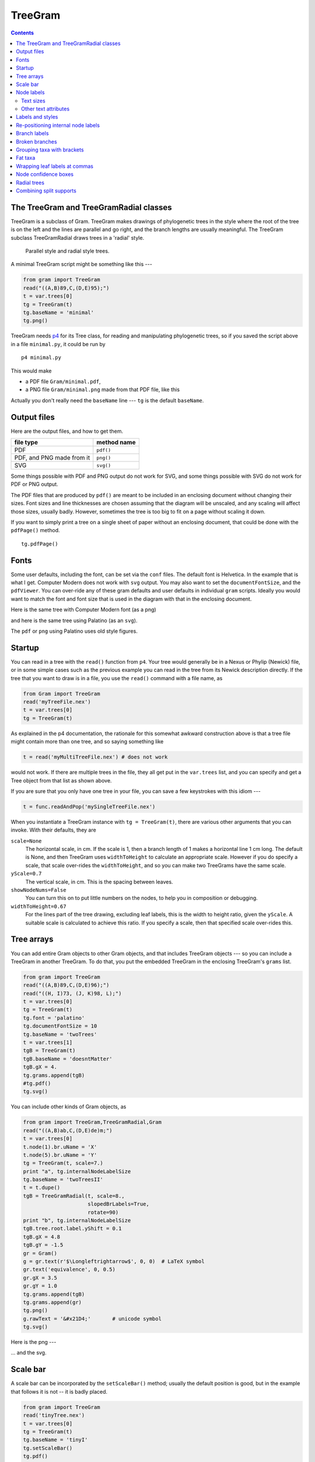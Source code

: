 ========
TreeGram
========


.. contents::



The TreeGram and TreeGramRadial classes
---------------------------------------

TreeGram is a subclass of Gram. 
TreeGram makes drawings of phylogenetic trees in the style where the
root of the tree is on the left and the lines are parallel and go
right, and the branch lengths are usually meaningful.  
The TreeGram subclass TreeGramRadial draws trees in a 'radial'
style.

.. _fig:parallel:

.. figure:: ./B_trees/Gram/parallelAndRadial.png

    Parallel style and radial style trees.


A minimal TreeGram script might be something like this ---

.. code-block:: python

    from gram import TreeGram
    read("((A,B)89,C,(D,E)95);")
    t = var.trees[0]
    tg = TreeGram(t)
    tg.baseName = 'minimal'
    tg.png()

TreeGram needs `p4 <http://p4.nhm.ac.uk>`_ for its Tree class, for reading and manipulating
phylogenetic trees, so if you saved the script above in a file ``minimal.py``, it
could be run by

::

    p4 minimal.py

This would make 

- a PDF file ``Gram/minimal.pdf``,

- a PNG file ``Gram/minimal.png`` made from that PDF file, like this

.. image:: ./B_trees/Gram/minimal.png


Actually you don't really need the ``baseName`` line --- ``tg`` is the default ``baseName``.  

Output files
------------

Here are the output files, and how to get them.

.. table::

    +---------------------------+-------------+
    | file type                 | method name |
    +===========================+=============+
    | PDF                       | ``pdf()``   |
    +---------------------------+-------------+
    | PDF, and PNG made from it | ``png()``   |
    +---------------------------+-------------+
    | SVG                       | ``svg()``   |
    +---------------------------+-------------+

Some things possible with PDF and PNG output do not work for SVG, and some
things possible with SVG do not work for PDF or PNG output.

The PDF files that are produced by ``pdf()`` are meant to be included
in an enclosing document without changing their sizes.
Font sizes and line thicknesses are chosen assuming that the diagram
will be unscaled, and any scaling will affect those sizes, usually
badly.  However, sometimes the tree is too big to fit on a page
without scaling it down.

If you want to simply print a tree on a single sheet of paper without
an enclosing document, that could be done with the ``pdfPage()`` method.

::

    tg.pdfPage()

Fonts
-----

Some user defaults, including the font, can be set via the ``conf`` files.  The default font is Helvetica.  In
the example that is
what I get.  Computer Modern does not work
with ``svg`` output.  You may also want to set the ``documentFontSize``, and the
``pdfViewer``.  You can over-ride any of these gram defaults and user defaults in
individual ``gram`` scripts.  Ideally you would want to match the font and font
size that is used in the diagram with that in the enclosing document.

Here is the same tree with Computer Modern font (as a png)

.. image:: ./B_trees/Gram/minimal_cm.png

and here is the same tree using Palatino (as an ``svg``).  

.. image:: ./B_trees/minimal_palatino.svg

The ``pdf`` or ``png`` using Palatino uses old style figures.

.. image:: ./B_trees/Gram/minimal_palatino.png

Startup
-------

You can read in a tree with the ``read()`` function from ``p4``.  Your tree would
generally be in a Nexus or Phylip (Newick) file, or in some simple cases such as
the previous example you can read in the tree from its Newick description
directly.  If the tree that you want to draw is in a file, you use the ``read()``
command with a file name, as

.. code-block:: python

    from Gram import TreeGram
    read('myTreeFile.nex')
    t = var.trees[0]
    tg = TreeGram(t)

As explained in the p4 documentation, the rationale for this somewhat awkward
construction above is that a tree file might contain more than one tree, and so
saying something like

.. code-block:: python

    t = read('myMultiTreeFile.nex') # does not work

would not work.  If there are multiple trees in the file,
they all get put in the ``var.trees`` list, and you can specify and get
a Tree object from that list as shown above.

If you are sure that you only have one tree in your file, you can save a few
keystrokes with this idiom ---

.. code-block:: python

    t = func.readAndPop('mySingleTreeFile.nex') 


When you instantiate a TreeGram instance with ``tg = TreeGram(t)``, there are various other arguments that you can invoke.  With
their defaults, they are

``scale=None``
    The horizontal scale, in cm.  If the scale is 1, then a branch length of 1 makes a horizontal line 1 cm long.  The default is None, and then TreeGram uses ``widthToHeight`` to calculate an appropriate scale.  However if you do specify a scale, that scale over-rides the ``widthToHeight``, and so you can make two TreeGrams have the same scale.

``yScale=0.7``
    The vertical scale, in cm.  This is the spacing between leaves.  

``showNodeNums=False`` 
    You can turn this on to put little numbers on the nodes, to help you in composition or debugging.

``widthToHeight=0.67``
    For the lines part of the tree drawing, excluding leaf labels, this is the width to height ratio, given the ``yScale``.  A suitable scale is calculated to achieve this ratio.  If you specify a scale, then that specified scale over-rides this. 

Tree arrays
-----------

You can add entire Gram objects to other Gram objects, and that
includes TreeGram objects --- so you can include a TreeGram in another
TreeGram.  To do that, you put the embedded TreeGram in the enclosing
TreeGram's ``grams`` list.

.. code-block:: python

    from gram import TreeGram
    read("((A,B)89,C,(D,E)96);")
    read("((H, I)73, (J, K)98, L);")
    t = var.trees[0]
    tg = TreeGram(t)
    tg.font = 'palatino'
    tg.documentFontSize = 10
    tg.baseName = 'twoTrees'
    t = var.trees[1]
    tgB = TreeGram(t)
    tgB.baseName = 'doesntMatter'
    tgB.gX = 4.
    tg.grams.append(tgB)
    #tg.pdf()
    tg.svg()

.. image:: ./B_trees/twoTrees.svg


You can include other kinds of Gram objects, as

.. code-block:: python

    from gram import TreeGram,TreeGramRadial,Gram
    read("((A,B)ab,C,(D,E)de)m;")
    t = var.trees[0]
    t.node(1).br.uName = 'X'
    t.node(5).br.uName = 'Y'
    tg = TreeGram(t, scale=7.)
    print "a", tg.internalNodeLabelSize
    tg.baseName = 'twoTreesII'
    t = t.dupe()
    tgB = TreeGramRadial(t, scale=8.,
                         slopedBrLabels=True,
                         rotate=90)
    print "b", tg.internalNodeLabelSize
    tgB.tree.root.label.yShift = 0.1
    tgB.gX = 4.8
    tgB.gY = -1.5
    gr = Gram()
    g = gr.text(r'$\Longleftrightarrow$', 0, 0)  # LaTeX symbol
    gr.text('equivalence', 0, 0.5)
    gr.gX = 3.5
    gr.gY = 1.0
    tg.grams.append(tgB)
    tg.grams.append(gr)
    tg.png()
    g.rawText = '&#x21D4;'       # unicode symbol
    tg.svg()

Here is the png ---

.. image:: ./B_trees/Gram/twoTreesII.png

... and the svg.

.. image:: ./B_trees/twoTreesII.svg

Scale bar
---------

A scale bar can be incorporated by the ``setScaleBar()`` method; usually
the default position is good, but in the example that follows it is
not -- it is badly placed.

.. code-block:: python

    from gram import TreeGram
    read('tinyTree.nex')
    t = var.trees[0]
    tg = TreeGram(t)
    tg.baseName = 'tinyI'
    tg.setScaleBar()
    tg.pdf()
    tg.svg()

.. image:: ./B_trees/tinyI.svg


The length of the scale bar is
chosen automatically; if you don't like the choice you can choose
another value in the ``setScaleBar()`` method.  The position of the
scale bar can be adjusted with offsets (in cm), as

::

    tg.setScaleBar(length=0.2, xOffset=0.0, yOffset=-0.6)


.. image:: ./B_trees/tinyII.svg

Node labels
-----------

TreeGram, as does the Tree class in ``p4``, distinguishes between node names and
branch names.  Leaf names are node names, usually representing taxon names.
Newick tree descriptions allow for internal node names, but do not accommodate
branch names as such.  The root node can have a name, but of course the root has
no branch.  Things like bootstrap support are most appropriately properties of
the branch, but nonetheless are usually given as internal node labels, because
they are given in Newick tree descriptions.

We usually have names for leaf nodes, but we may also have names for
internal nodes, and possibly for the root.  You can specify these
internal node names in Newick and Nexus tree descriptions.  The node
name, a string, is accessible in a p4 Tree for node ``n`` as ``n.name``.  This
is made into a Gram text object and attached to the node as ``n.label``.
As such, you can modify it, as for example


.. code-block:: python

    n.label.textShape = 'itshape'
    n.label.color = 'red!50'
    n.label.textSize = 'tiny'

Text sizes
^^^^^^^^^^

Relative to the ``documentFontSize``.

.. table::

    +--------------+-------+
    | tiny         | large |
    +--------------+-------+
    | scriptsize   | Large |
    +--------------+-------+
    | footnotesize | LARGE |
    +--------------+-------+
    | small        | huge  |
    +--------------+-------+
    | normalsize   | Huge  |
    +--------------+-------+

Other text attributes
^^^^^^^^^^^^^^^^^^^^^

.. table::

    +------------+----------+
    | textFamily | rmfamily |
    +------------+----------+
    | \          | sffamily |
    +------------+----------+
    | \          | ttfamily |
    +------------+----------+
    | textSeries | bfseries |
    +------------+----------+
    | textShape  | itshape  |
    +------------+----------+
    | \          | scshape  |
    +------------+----------+

Leaf labels of course go on the right of the leaf nodes.  The root
label, if it exists, generally goes on the left of the root, although
if you want it to go on the right you can set the TreeGram attribute
``rootLabelLeft=False``.  

Other internal node labels can be located in various positions near
the nodes that they are associated with.  In a busy tree, these
positions affect legibility.  These positions are affected by, or can be adjusted by

- The ``doSmartLabels`` attribute (``True`` by default), for automatic placement

- The ``fixTextOverlaps()`` method, to adjust labels up or down so that they do not overlap

- Setting the ``anchor`` of the label

- Changing the style of the label with the ``myStyle`` attribute of the label

By default, ``doSmartLabels`` is turned on, which attempts a smart
placement of labels.  This week, the rules are:

::

    The label goes on top of the branch, just to the left of the node,
    unless the label is too long to fit on the branch.

    If the label is too long, then where it goes depends on the
    node.  If the node is the left child of its parent, then the
    (too long) label stays on top of the branch anyway.  If the
    node is a rightmost child then the (too long) label gets put
    under the line, just behind the node.  For other nodes, that
    are not rightmost children, the (too long) label gets put on
    the right of the node.  In that case, if there are an odd
    number of children then it is nudged up a little to avoid
    being put directly on top of a line.  See 
    Figure `fig:smartLabels`_.


.. _fig:smartLabels:

.. figure:: ./B_trees/smartNodeLabels.svg

    This shows the effect of ``doSmartLabels`` settings on automatic internal node placement.  The default setting is ``True``.




The effect of the ``fixTextOverlaps()`` method can be seen in the
following pair of examples.  The method was called for the tree on the
right, but not for the tree on the left.


.. image:: ./B_trees/overlapping.svg

Labels and styles
-----------------

Some text sizes are specified by TreeGram variables.  For example, the
size of leaf labels is given by ``leafLabelSize``, which by default is
``normalsize``.  You can change the ``leafLabelSize`` or the
``internalNodeLabelSize`` or the ``branchLabelSize`` to change all the
text sizes that use those definitions.  You could do that, by, for
example,

.. code-block:: python

    tg = TreeGram(t)
    tg.leafLabelSize = 'footnotesize' # default normalsize
    tg.internalNodeLabelSize = 'tiny' # default scriptsize
    tg.branchLabelSize = 'scriptsize' # default tiny

Various *styles* for text items are defined, so that you can use the
same style for all leaf labels, all node labels, and so on.  Here are
some styles that are in use ---

``branch``
    a style for text on branch (not node) labels, either above or below the branch

``leaf``
    a style for non-root leaf labels

``root``
    a style for the root node label

``bracket label``
    a style for the text in bracket labels

In addition, there are 5 styles for internal node labels

- ``node right``

- ``node upper right``

- ``node lower right``

- ``node upper left``

- ``node lower left``

Besides changing the ``label.textSize`` and other attributes of an individual text box,
another way to change the attributes of the font is to redefine or over-ride
the style as described below.  For example, the default leaf label font style is upright.  But let's
say that you want leaf labels to be italic.  One way to do that is to
modify the leaf style, by

.. code-block:: python

    from gram import TreeGram
    read('tinyTree.nex')
    t = var.trees[0]
    tg = TreeGram(t)
    tg.baseName = 'tinyIII'
    # styleDict is empty until you render().
    tg.render()
    # Grab the leaf style ...
    st = tg.styleDict['leaf']
    # ... and change it
    st.textShape = 'itshape'
    #tg.pdf()
    tg.svg()

.. image:: ./B_trees/tinyIII.svg


Another way you could change the style of text is to define your own
style.  You could do that like this ---

.. code-block:: python

    from gram import TreeGram
    read('tinyTree.nex')
    t = var.trees[0]
    tg = TreeGram(t,showNodeNums=True)
    tg.baseName = 'tinyIV'
    tg.font = 'helvetica'
    if 1:
        # Make a new style, and put it in the
        # styleDict, with a name.
        from gram import GramText
        g = GramText("Xyx")
        g.textShape = 'itshape'
        g.textSize = 'small'
        g.color = 'white'
        g.draw = 'black'
        g.lineThickness = 'very thick'
        g.fill = 'blue!60'
        g.name = 'myleaf'
        g.anchor = 'west'
        tg.styleDict[g.name] = g

        # Apply the style to some of the leaves.
        for nNum in [1,4,5,7]:  # and one internal
            n = t.node(nNum)
            n.label.myStyle = 'myleaf'
    tg.png()
    tg.svg()


.. image:: ./B_trees/tinyIV.svg

Re-positioning internal node labels
-----------------------------------

You can re-position internal node labels in a few ways ---  

- You can change the ``anchor``,
  for example

  .. code-block:: python

      n.label.anchor = 'north east'

- You can over-ride the style with a ``myStyle`` with a different anchor,
  for example

  .. code-block:: python

      n.label.myStyle = 'node upper right'

- You can adjust the ``xShift`` and ``yShift``,
  for example

  .. code-block:: python

      n.label.xShift = 0.5  # cm
      n.label.yShift = -0.2

These are the anchors ---

.. table::

    +----------------+----------------+----------------+
    | ``west``       | ``north west`` | ``north``      |
    +----------------+----------------+----------------+
    | ``north east`` | ``east``       | ``base``       |
    +----------------+----------------+----------------+
    | ``base west``  | ``base east``  | ``south west`` |
    +----------------+----------------+----------------+
    | ``south``      | ``south east`` | ``center``     |
    +----------------+----------------+----------------+

The default is '``center``'.  


You can set the ``anchor`` of a text box (label) as follows.  Here the
default anchor for these short labels (dependent on ``doSmartLabels``)
would be with an anchor of '``south east``'.

.. code-block:: python

    from gram import TreeGram
    read('((A, B)uvw, (C, D)xyz);')
    t = var.trees[0]
    tg = TreeGram(t.dupe(),showNodeNums=True)
    tg.baseName = 'nodeLabels'
    tgB = TreeGram(t.dupe())
    tgB.tree.node(1).label.anchor = 'north east'
    tgB.tree.node(4).label.anchor = 'west'
    tgB.gX = 3.
    tg.grams.append(tgB)
    # tg.png()
    tg.svg()

.. image:: ./B_trees/nodeLabels.svg


.. code-block:: python

    from gram import TreeGram
    read("((A,B)Wxy,(C,(D,E, F)Xyz)Vwxy);")
    t = var.trees[0]
    tg = TreeGram(t.dupe(),showNodeNums=True)
    tg.baseName = 'stylesForInternalNodes'
    tgB = TreeGram(t.dupe())
    tgB.tree.node(1).label.myStyle = 'node lower left'
    tgB.tree.node(4).label.myStyle = 'node right'
    tgB.tree.node(6).label.myStyle = 'node lower right'
    tgB.gX = 4.
    tg.grams.append(tgB)
    tg.svg()


.. image:: ./B_trees/stylesForInternalNodes.svg

Branch labels
-------------

In addition to labelling internal nodes, branches (or edges) may be
also be labelled, either above or below the line. There is no facility
to specify that in Newick or Nexus tree descriptions.  Branch labels
may be added later, in 2 ways.

- You can set ``n.br.name`` before you instantiate a TreeGram object, or

- you can tell the TreeGram object to ``setBranchLabel(n, 'a label')``.

(And similarly for ``uName`` and ``setBranchULabel()``).  
The following shows both ways ---

.. code-block:: python

    from gram import TreeGram
    read("((A, B))root;")
    t = var.trees[0]
    t.node('A').br.name = 'label'
    tg = TreeGram(t)
    tg.scale = 8. # 7.035 otherwise, so a bit wider
    tg.baseName = 'brLabels'
    n = t.node('B')
    tg.setBranchULabel(n, 'uLabel')
    tg.png()
    tg.svg()

.. image:: ./B_trees/brLabels.svg


These labels are available as GramText objects ``n.br.label`` and
``n.br.uLabel``, and can be modified further as usual.

Broken branches
---------------

Branches that are too long are often not drawn to scale, indicated by
a "broken branch".  You can draw a broken branch as shown here.  

.. code-block:: python

    from gram import TreeGram
    read("tinyTree.nex")
    t = var.trees[0]
    tg = TreeGram(t)
    tg.baseName = 'brokenBranches'
    tg.setBrokenBranch(1)
    tg.setBrokenBranch(7)
    tg.png()
    tg.svg()

.. image:: ./B_trees/brokenBranches.svg

Grouping taxa with brackets
---------------------------

What we often want to do is to group some taxa together with a bracket
on the right, with a label.  This can be done with the ``setBracket()``
method.  The top and bottom nodes are given to define the bracket, and
if a ``leftNode`` is also given then a shaded box is drawn.  If there is
more than one bracket then by default they line up with each other.

.. code-block:: python

    from gram import TreeGram
    read("((A, B), (C, D), (E, (F, G)));")
    t = var.trees[0]
    tg = TreeGram(t, showNodeNums=True)
    tg.baseName = 'bracket1'
    t.draw()
    tg.setBracket(2, 3, text='these brackets line',
                  leftNode=1)
    tg.setBracket(6, 10, text='up with each other',
                  leftNode=None, rotated=True)
    tg.png()
    tg.svg()

.. image:: ./B_trees/bracket1.svg

The brackets need not line up with each other; it is under the control of the ``bracketsLineUp`` attribute, which is ``True`` by default.  The label can have wrapped text when using TikZ, turned on with ``textWidth``.

.. code-block:: python

    from gram import TreeGram
    read("((A, B), (C, D), (E, (F, G)));")
    t = var.trees[0]
    tg = TreeGram(t, showNodeNums=False)
    tg.font = 'palatino'
    tg.baseName = 'bracket2'
    t.draw()
    longText1 = """A long note \
    about this grouping of taxa, \
    composed of A and B""" 
    b = tg.setBracket(2, 3, text=longText1,
                      leftNode=None)
    b.label.style=None
    b.label.textSize='scriptsize'
    b.label.anchor = 'west'
    b.label.textWidth = 3.0
    b.label.innerSep = 0.2
    b = tg.setBracket(6, 10, text='Rotated label',
                      leftNode=None, rotated=True)
    b.label.textSize='large'
    tg.bracketsLineUp = False
    #tg.showTextAnchor = True
    tg.png()
    tg.svg()

.. image:: ./B_trees/Gram/bracket2.png

We can have multiple brackets.

.. code-block:: python

    from p4 import *
    read("((A,B)89,C,(D,E)95);") 
    t = var.trees[0]
    n = t.node('A')
    n.name = r'Ab{\textcolor{blue}{cde}}fgh {\textcolor{blue}{\ding{110}}}'
    #n.name = r'Ab<tspan fill="blue">cde</tspan>fgh <tspan fill="blue"> &#x2B1B;</tspan>'
    #n.name = r'Ab<tspan fill="blue">cde</tspan>fgh <tspan fill="blue"> &#xFFED;</tspan>'
    t.draw()
    from gram import TreeGram
    tg = TreeGram(t, scale=None, showNodeNums=False, widthToHeight=0.67) 
    tg.latexUsePackages.append('pifont')
    tg.baseName = "multiBrackets"
    #tg.showTextBB=True
    #tg.showTextAnchor=True
    #tg.pdflatexOutputGoesToDevNull=False
    #tg.grid(0,0,4,4)
    g = tg.setBracket(t.node('D').nodeNum,7, text="Bracket DE", rotated=True)
    g = tg.setBracket(t.node('B').nodeNum,6, text="Bracket BCD", rotated=True)
    g.rightExtra = 0.7
    g = tg.setBracket(2,4, text="Bracket", rotated=False)
    tg.bracketsLineUp = False
    #tg.render()
    #tg.styleDict['bracket label'].textSize = 'tiny'
    tg.png()
    n.label.rawText = r'Ab<tspan fill="blue">cde</tspan>fgh <tspan fill="blue"> &#x2B1B;</tspan>'
    tg.svg()

Here is the PNG ---

.. image:: ./B_trees/Gram/multiBrackets.png

And here is the SVG ---

.. image:: ./B_trees/multiBrackets.svg

Firefox shows me a blue square ding, but Safari shows me a black highlighted ding.

Here is another example, showing more colour.

.. code-block:: python

    from gram import TreeGram
    read('(A, (B, (C, (D, (E, F))85)));')
    t = var.trees[0]
    tg = TreeGram(t)
    tg.font = 'helvetica'
    tg.baseName = 'simplified'
    tg.leafLabelSize = 'tiny'
    tg.render()
    tg.styleDict['bracket label'].textSize = 'Large'
    for n in t.iterLeavesNoRoot():
        n.label.rawText = ' '
    t.node(5).label.rawText = 'Euryarchaeota'
    t.node(7).label.rawText = 'Crenarchaeota / eocytes'
    t.node(6).label.anchor = 'north east'
    g = tg.setBracket(1, 3, text='Bacteria', leftNode=0)
    g.fill = 'blue!15'
    g = tg.setBracket(5, 7, text='Archaea', leftNode=4)
    g.fill = 'orange!20'
    g = tg.setBracket(9, 10, text='Eukaryotes', leftNode=8)
    g.fill = 'green!30'
    tg.wrapLeafLabelsAt = 1.3     # svg can't do this
    tg.pdf()
    tg.wrapLeafLabelsAt = None
    tg.svg()

.. image:: ./B_trees/simplified.svg

Fat taxa
--------

Some taxa take up a lot of vertical space, perhaps because the taxon
name is actually a graphic, or perhaps because the name is very long
and is wrapped to two or more lines.  These can be accommodated in
TreeGram -- the latter automatically, and the former by some settings.

.. code-block:: python

    from gram import TreeGram
    read('((A, (B, C)), (D, (E, (F, G))));')
    t = var.trees[0]
    t.draw()
    nB = t.node('B')
    nB.name = """This is the very long name
    of the node that used to be `B'.  It needs
    to have the text wrapped, but that affects
    the spacing of the leaf taxa.  Both
    wrapping and spacing are handled by setting
    \\texttt{wrapLeafLabelsAt}."""
    nE = t.node('E')
    thePng = "../../frownie_tongue.png"
    nE.name = r"\includegraphics[scale=0.3]{%s}" % thePng
    tg = TreeGram(t, showNodeNums=False)
    tg.font = 'palatino'
    tg.latexUsePackages.append('graphicx')
    tg.wrapLeafLabelsAt = 3.5
    tg.baseName = 'fatTaxa'
    #tg.grid(0,0,5,6)

    # The style gets in the way, so it is
    # auto-deleted.  With no style, the default
    # anchor is center, so change that.
    nE.label.anchor = 'west'
    tg.extraYSpaceAtNode(nE, extra=1.1)
    b = tg.setBracket(4, 5, text='A bracket',
                      leftNode=None, rotated=True)
    bText = r"""Since the size of the picture is
    unknown to Gram, it needed to have its
    \texttt{extraYSpaceAtNode} set explicitly.
    This bracket also needed to have its
    \texttt{topOverRide} and
    \texttt{rigthOverRide} set to some
    appropriate values in order to
    work; use a grid to get those values."""
    b = tg.setBracket(9, 11, text=bText,
                      leftNode=None, rotated=True)
    b.topOverRide = 2.8
    b.rightOverRide = 4.3
    b.label.style = None
    b.label.textWidth = 2.5
    b.label.textSize = 'scriptsize'
    b.label.anchor = 'north'
    b.label.rotate = 90
    b.label.textJustification = 'badly centered'
    tg.bracketsLineUp = False
    tg.png()
    # tg.svg()  # no workee

.. image:: ./B_trees/Gram/fatTaxa.png

Wrapping leaf labels at commas
------------------------------

I have occasionally had to work with datasets with some taxa that had
identical sequences, where I analyse them with the identical sequences
collapsed into a single sequence, but where I want to present the
final tree with all the identical taxa names included.  It is more
clear if each name is on a line by itself, separated by commas, rather
than if the list of identical taxa is wrapped like a paragraph.  To do
that, invoke 

::

    wrapLeafLabelsAt = 'comma'

.. code-block:: python

    from gram import TreeGram
    read('((A, B), (C, (D, E)));')
    t = var.trees[0]
    t.draw()
    nB = t.node('B')
    nB.name = """synonym 1, another synonym,
    and a third synonym."""
    nE = t.node('D')
    nE.name = """synonym 1, synonym 2, 
    yet another synonym, and synonym 4"""
    tg = TreeGram(t, showNodeNums=False)
    tg.wrapLeafLabelsAt = 'comma'
    tg.baseName = 'wrapLeafLabelsAtComma'
    tg.png()
    # tg.svg() no workee

.. image:: ./B_trees/Gram/wrapLeafLabelsAtComma.png

Node confidence boxes
---------------------

Sometimes you have some idea of the confidence range that you have in
the (horizontal) position of nodes.  For example, you might have a
confidence interval for dates in a molecular dating tree; BEAST uses
that.  P4 can read BEAST trees made by the TreeAnnotator program, and
draw confidence boxes like FigTree.  The confidence box uses the
``height_95_HPD`` doublet.

.. code-block:: python

    from gram import TreeGram
    var.nexus_getAllCommandComments = True
    var.nexus_readBeastTreeCommandComments = True
    read('treeannotatorOut')
    t = var.trees[0]
    tg = TreeGram(t)
    tg.baseName = 'beastA'
    for n in t.iterNodes():
        if not n.isLeaf:
            tg.setNodeConfidenceBox(n)
    tg.png()
    tg.svg()

.. image:: ./B_trees/Gram/beastA.png

Another example

.. code-block:: python

    from gram import TreeGram
    var.nexus_getAllCommandComments = True
    var.nexus_readBeastTreeCommandComments=True
    read('treeannotatorOut')
    t = var.trees[0]

    # The two cBoxes on the left are too big, and dominate the figure.
    # Make them text, as a node labels, instead.
    n = t.root
    n.name = "(%.1f, %.1f)" % (n.height_95_HPD[1], n.height_95_HPD[0])
    n = t.node(1)
    n.name = "(%.1f, %.1f)" % (n.height_95_HPD[1], n.height_95_HPD[0])

    tg = TreeGram(t)
    tg.font = 'palatino'
    tg.documentFontSize = 10
    tg.baseName = 'beastB'
    for nNum in [3,4,6,9]:
        n = t.node(nNum)
        tg.setNodeConfidenceBox(n)

    # Define a style
    from gram import GramText
    tg.render()
    tb = GramText('myStyle')
    tb.textWidth = 1.
    tb.textSize = 'scriptsize'
    tb.anchor = 'west'
    tb.name = 'wrappedNode'
    tg.styleDict['wrappedNode'] = tb

    for nNum in [0,1]:
        n = t.node(nNum)
        n.label.myStyle = 'wrappedNode'

    tg.png()
    tg.svg()  # no wrapping in svg

.. image:: ./B_trees/Gram/beastB.png

Radial trees
------------

TreeGramRadial, a subclass of TreeGram, is used to make radial trees.

By default it uses ``drawtree`` from the Phylip package to get the shape of the
trees, using the equal daylight algorithm (TreeGramRadial argument ``equalDaylight=True`` by default).  
Optionally it can use a simpler algorithm where the slope of the leaf branches increase evenly over the circle.  You can turn off equal daylight and turn on the simpler algorithm by

::

    tg = TreeGramRadial(t, equalDaylight=False)

Here is an example of each ---

.. code-block:: python

    from gram import TreeGramRadial
    tA = func.readAndPop('((A, B), (C, D), (E, (F, (G, H))));')
    tB = tA.dupe()

    tg = TreeGramRadial(tA, maxLinesDim=3.,equalDaylight=True)
    tg.baseName = 'equalDaylightAndSimpleRadialA'

    tgB = TreeGramRadial(tB, maxLinesDim=3.,equalDaylight=False, rotate=70)
    tgB.gX = 7.
    tgB.gY = 2.6
    tg.grams.append(tgB)

    #tg.grid(0,0,8,8)
    gA = tg.text("Equal Daylight", 0.5,0.5)
    gB = tg.text("Simple radial", 5.5,0.5)
    for g in [gA, gB]:
        g.anchor = 'west'
        g.textSize = 'normalsize'

    #tg.pdf()
    tg.svg()

.. image:: ./B_trees/equalDaylightAndSimpleRadialA.svg

With the pair above, the equal daylight version seems better.  However sometimes, as shown below, the equal daylight algorithm gets confused, and the simple algorithm does better.

.. code-block:: python

    # import string
    # t = func.randomTree(taxNames=list(string.uppercase), seed=0)
    # t.writeNexus('t26.nex')


    from gram import TreeGramRadial
    tA = func.readAndPop('t26.nex')
    tA.reRoot(19)     # re-rooting can often help.
    tB = tA.dupe()

    tg = TreeGramRadial(tA, maxLinesDim=8.,equalDaylight=True)
    tg.baseName = 'equalDaylightAndSimpleRadialB'

    tgB = TreeGramRadial(tB, maxLinesDim=8.,equalDaylight=False)
    tgB.gX = 5.
    tgB.gY = -2.5
    tg.grams.append(tgB)

    #tg.grid(0,-10,10,10)
    gA = tg.text("Equal Daylight", 0,3)
    gB = tg.text("Simple radial", 0,-6.5)
    for g in [gA, gB]:
        g.anchor = 'west'
        g.textSize = 'normalsize'
    # gC = tg.text("(equalDaylight=False)", 0,-7.2)
    # gC.textFamily = 'ttfamily'
    # gC.anchor = 'west'

    #tg.pdf()
    tg.svg()

.. image:: ./B_trees/equalDaylightAndSimpleRadialB.svg


In this next example, the TreeGramRadial is instantiated with a tree with no
branch length information, and no internal node names. The ``maxLinesDim``
argument gives the maximum dimension of the "lines" part of the diagram,
excluding the leaf labels.

.. code-block:: python

    from gram import TreeGramRadial
    read('(chimp, gorilla, (human, (gibbon, orang)));')
    t = var.trees[0]
    tg = TreeGramRadial(t, maxLinesDim=2.,rotate=-50)
    tg.baseName = 'radialTinyI'
    tg.png()
    tg.svg()

.. image:: ./B_trees/radialTinyI.svg

The tree diagram above seems clear enough.  However if we add in branch length information it becomes harder to read.

.. code-block:: python

    from gram import TreeGramRadial
    read('tinyTree.nex')  # with branch lengths and supports
    t = var.trees[0]

    # Delete the internal branch supports
    for n in t.iterInternalsNoRoot():
        n.name = None

    tg = TreeGramRadial(t, maxLinesDim=2.,rotate=-50)
    tg.baseName = 'radialTinyII'
    tg.png()
    tg.svg()

.. image:: ./B_trees/radialTinyII.svg

We can additionally add in internal node support. 
Notice that the internal node names are not very well
placed.  Sometimes the programmatic placement is all right, but often not.
not.  

.. code-block:: python

    from gram import TreeGramRadial
    read('tinyTree.nex')
    t = var.trees[0]
    tg = TreeGramRadial(t, maxLinesDim=2.,rotate=-50)
    tg.baseName = 'radialTinyIII'
    tg.png()
    tg.svg()

.. image:: ./B_trees/radialTinyIII.svg

A quick tweak of the SVG file with Inkscape gives this ---

.. image:: ./B_trees/radialTinyIII_ink.svg


Often it is better to use branch labels rather than node labels
for radial trees.  The following is an example, with both branch labels and internal node labels.  Internal branch lengths are sufficiently long, so it is all clear enough (although too busy).  This example also uses sloped branch
labels, which seem to work well.  

.. code-block:: python

    from gram import TreeGramRadial
    read("((A,B)ab,C,(D,E)de)m;")
    t = var.trees[0]
    t.node(1).br.uName = 'X'
    t.node(5).br.name = 'Y'
    tg = TreeGramRadial(t, scale=7.,
                        slopedBrLabels=True,
                        showNodeNums=False,
                        rotate=90)
    tg.baseName = 'smallRadialI'
    tg.font = 'palatino'

    tg.png()
    tg.svg()

.. image:: ./B_trees/smallRadialI.svg

In this next example the tree has numerical internal node names representing support, and in the first part of the script they are all transferred to the branches, which makes it much more legible.

.. code-block:: python

    from gram import TreeGramRadial
    read('fancyTree.nex')
    t = var.trees[0]
    for n in t.iterInternalsNoRoot():
        if n.name:
            if n.name in ['0.22']:
                n.br.name = n.name
            else:
                n.br.uName = n.name
            n.name = None
    tg = TreeGramRadial(t, maxLinesDim=6.,
                        rotate=120,
                        showNodeNums=False,
                        slopedBrLabels=True)
    tg.baseName = 'smallRadialII'

    # There are a two superimposed taxon names
    # Either of these can be used to fix it.
    if 1:
        tg.fixTextOverlaps()
    else:
        t.node(11).label.yShift = -0.25
        t.node(12).label.yShift = 0.25
    tg.setScaleBar(xOffset=-2.0, yOffset=3.0)
    tg.pdf()
    tg.svg()

.. image:: ./B_trees/smallRadialII.svg

Combining split supports
------------------------

A common task is to combine the results from two different analyses of
the same data onto one summary tree.  The two analyses each have a set
of input trees (MCMC samples or bootstrap analyses), and so each
analysis has a consensus tree and a list of split supports.

What is commonly done is to choose one consensus tree as the master
tree, and put the support from the second consensus tree on the
master.  This example shows one way to do that.  In this example the
master tree and the second consensus tree are identical in topology,
which makes things easy.  SplitKeys are made for every branch in both
trees.  For the second consensus tree the nodes corresponding to each
splitKey are made easy to get using a dictionary.  From there it is
easy to associate one splitKey in the second consensus tree with the
same splitKey from the master tree.

The second consensus tree might be the same topology with different
support values, or it might be a different topology with some shared
splits.  If you use the second consensus tree as the source of support
values, then if the master tree and the second tree are the same
topology then you can get a corresponding second support value from
every split in the master consensus tree (the example following is
like that).  However, if the second consensus tree differs, and you
use it as the source of support values, then there will be missing
values --- there will be some splits in the master that will not have
a corresponding support value in the second consensus tree.  This can
be improved somewhat if the second list of split supports is used as
the source of second supports, rather than using the second consensus
tree -- then you will have split supports available that did not make
it into the second consensus.

The following example shows two possible input trees, ``easyTreeA.nex``
and ``easyTreeB.nex``, where the former is used as the master tree.  The
two trees have identical splits, and so it is straightforward to
combine the support values, as shown in the third tree below.

.. code-block:: python

    from gram import TreeGram
    read('easyTreeA.nex')
    read('easyTreeB.nex')

    tA = var.trees[0]
    # make a duplicate tree, as tA is used again below
    tg = TreeGram(tA.dupe())  
    tg.baseName = 'combineSplitSupports'
    tg.tree.node(8).label.myStyle = 'node upper right'
    tg.tree.node(10).label.myStyle = 'node right'

    tB = var.trees[1]
    tgB = TreeGram(tB)
    tgB.gY = -7.5
    tg.grams.append(tgB)

    tA.makeSplitKeys()
    tB.makeSplitKeys()
    nodeForSKDict = {}
    for n in tB.iterInternalsNoRoot():
        nodeForSKDict[n.br.splitKey] = n
    for n in tA.iterInternalsNoRoot():
        theNode = nodeForSKDict.get(n.br.splitKey)
        if theNode:
            n.name += '/%s' % theNode.name

    tgX = TreeGram(tA, showNodeNums=False)
    tgX.tree.node(8).label.myStyle = 'node upper right'
    tgX.tree.node(10).label.myStyle = 'node right'
    tgX.gY = -15.
    tg.grams.append(tgX)
    #tg.font = 'palatino'
    #tg.grid(0, -16, 5, 7) 
    #tg.pdf()
    tg.svgPxForCm = 60.
    tg.svg()
    st = tg.styleDict['node upper left']

.. image:: ./B_trees/combineSplitSupports.svg
